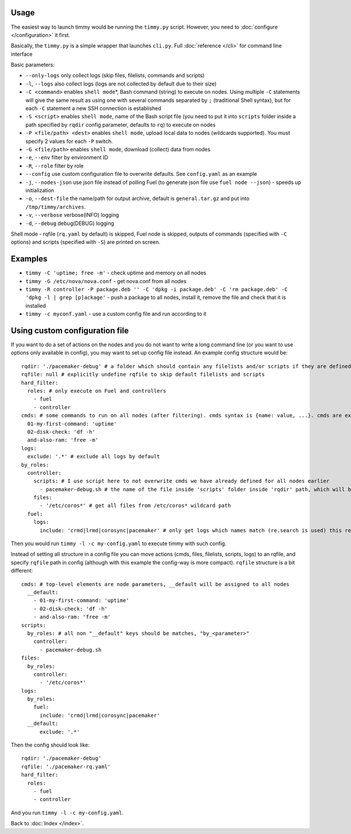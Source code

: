 =====
Usage
=====

The easiest way to launch timmy would be running the ``timmy.py`` script.
However, you need to :doc:`configure </configuration>` it first.

Basically, the ``timmy.py`` is a simple wrapper that launches ``cli.py``.
Full :doc:`reference </cli>` for command line interface

Basic parameters:

* ``--only-logs`` only collect logs (skip files, filelists, commands and scripts)
* ``-l``, ``--logs`` also collect logs (logs are not collected by default due to their size)
* ``-C <command>`` enables ``shell mode``\*, Bash command (string) to execute on nodes. Using multiple ``-C`` statements will give the same result as using one with several commands separated by ``;`` (traditional Shell syntax), but for each ``-C`` statement a new SSH connection is established
* ``-S <script>`` enables ``shell mode``, name of the Bash script file (you need to put it into ``scripts`` folder inside a path specified by ``rqdir`` config parameter, defaults to ``rq``) to execute on nodes
* ``-P <file/path> <dest>`` enables ``shell mode``, upload local data to nodes (wildcards supported). You must specify 2 values for each ``-P`` switch.
* ``-G <file/path>`` enables ``shell mode``, download (collect) data from nodes
* ``-e``, ``--env`` filter by environment ID
* ``-R``, ``--role`` filter by role
* ``--config`` use custom configuration file to overwrite defaults. See ``config.yaml`` as an example
* ``-j``, ``--nodes-json`` use json file instead of polling Fuel (to generate json file use ``fuel node --json``) - speeds up initialization
* ``-o``, ``--dest-file`` the name/path for output archive, default is ``general.tar.gz`` and put into ``/tmp/timmy/archives``.
* ``-v``, ``--verbose`` verbose(INFO) logging
* ``-d``, ``--debug`` debug(DEBUG) logging

Shell mode - rqfile (``rq.yaml`` by default) is skipped, Fuel node is skipped, outputs of commands (specified with ``-C`` options) and scripts (specified with ``-S``) are printed on screen.

========
Examples
========

* ``timmy -C 'uptime; free -m'`` - check uptime and memory on all nodes
* ``timmy -G /etc/nova/nova.conf`` - get nova.conf from all nodes
* ``timmy -R controller -P package.deb '' -C 'dpkg -i package.deb' -C 'rm package.deb' -C 'dpkg -l | grep [p]ackage'`` - push a package to all nodes, install it, remove the file and check that it is installed
* ``timmy -с myconf.yaml`` - use a custom config file and run according to it

===============================
Using custom configuration file
===============================

If you want to do a set of actions on the nodes and you do not want to write a long command line (or you want to use options only available in config), you may want to set up config file instead. An example config structure would be:

::

  rqdir: './pacemaker-debug' # a folder which should contain any filelists and/or scripts if they are defined later, should contain folders 'filelists' and/or 'scripts' 
  rqfile: null # explicitly undefine rqfile to skip default filelists and scripts
  hard_filter:
    roles: # only execute on Fuel and controllers
      - fuel
      - controller 
  cmds: # some commands to run on all nodes (after filtering). cmds syntax is {name: value, ...}. cmds are executed in alphabetical order of names.
    01-my-first-command: 'uptime'
    02-disk-check: 'df -h'
    and-also-ram: 'free -m'
  logs:
    exclude: '.*' # exclude all logs by default
  by_roles:
    controller:
      scripts: # I use script here to not overwrite cmds we have already defined for all nodes earlier
        - pacemaker-debug.sh # the name of the file inside 'scripts' folder inside 'rqdir' path, which will be executed (by default) on all nodes
      files:
        - '/etc/coros*' # get all files from /etc/coros* wildcard path
    fuel:
      logs:
        include: 'crmd|lrmd|corosync|pacemaker' # only get logs which names match (re.search is used) this regexp

Then you would run ``timmy -l -c my-config.yaml`` to execute timmy with such config.

Instead of setting all structure in a config file you can move actions (cmds, files, filelists, scripts, logs) to an rqfile, and specify ``rqfile`` path in config (although with this example the config-way is more compact). ``rqfile`` structure is a bit different:

::

  cmds: # top-level elements are node parameters, __default will be assigned to all nodes
    __default:
      - 01-my-first-command: 'uptime'
      - 02-disk-check: 'df -h'
      - and-also-ram: 'free -m'
  scripts:
    by_roles: # all non "__default" keys should be matches, "by_<parameter>"
      controller: 
        - pacemaker-debug.sh
  files:
    by_roles:
      controller:
        - '/etc/coros*'
  logs:
    by_roles:
      fuel:
        include: 'crmd|lrmd|corosync|pacemaker'
    __default:
        exclude: '.*'

Then the config should look like:

::

  rqdir: './pacemaker-debug'
  rqfile: './pacemaker-rq.yaml'
  hard_filter:
    roles:
      - fuel
      - controller

And you run ``timmy -l -c my-config.yaml``.

Back to :doc:`Index </index>`.
